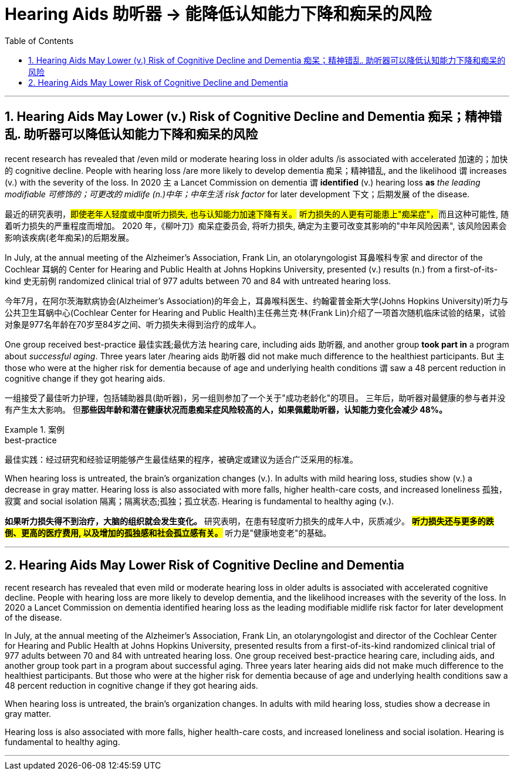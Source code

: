 
= Hearing Aids  助听器 → 能降低认知能力下降和痴呆的风险
:toc: left
:toclevels: 3
:sectnums:
:stylesheet: ../myAdocCss.css


'''

== Hearing Aids May Lower (v.) Risk of Cognitive Decline and Dementia  痴呆；精神错乱.  助听器可以降低认知能力下降和痴呆的风险

recent research has revealed that /even mild or moderate hearing loss in older adults /is associated with accelerated 加速的；加快的 cognitive decline.
People with hearing loss /are more likely to develop dementia 痴呆；精神错乱, and the likelihood `谓` increases (v.) with the severity of the loss.
In 2020 `主` a Lancet Commission on dementia `谓` *identified* (v.) hearing loss *as* _the leading modifiable 可修饰的；可更改的 midlife (n.)中年；中年生活 risk factor_ for later development 下文；后期发展 of the disease. +

[.my2]
最近的研究表明，#即使老年人轻度或中度听力损失, 也与认知能力加速下降有关。#
##听力损失的人更有可能患上"痴呆症"，##而且这种可能性, 随着听力损失的严重程度而增加。
2020 年，《柳叶刀》痴呆症委员会, 将听力损失, 确定为主要可改变其影响的"中年风险因素", 该风险因素会影响该疾病(老年痴呆)的后期发展。 +


In July, at the annual meeting of the Alzheimer’s Association, Frank Lin, an otolaryngologist 耳鼻喉科专家  and director of the Cochlear 耳蜗的 Center for Hearing and Public Health at Johns Hopkins University, presented (v.) results (n.) from a first-of-its-kind 史无前例 randomized clinical trial of 977 adults between 70 and 84 with untreated hearing loss. +

[.my2]
今年7月，在阿尔茨海默病协会(Alzheimer’s Association)的年会上，耳鼻喉科医生、约翰霍普金斯大学(Johns Hopkins University)听力与公共卫生耳蜗中心(Cochlear Center for Hearing and Public Health)主任弗兰克·林(Frank Lin)介绍了一项首次随机临床试验的结果，试验对象是977名年龄在70岁至84岁之间、听力损失未得到治疗的成年人。 +

One group received best-practice 最佳实践;最优方法 hearing care, including aids 助听器, and another group *took part in* a program about _successful aging_.
Three years later /hearing aids 助听器 did not make much difference to the healthiest participants.
But `主` those who were at the higher risk for dementia because of age and underlying health conditions `谓` saw a 48 percent reduction in cognitive change if they got hearing aids. +

[.my2]
一组接受了最佳听力护理，包括辅助器具(助听器)，另一组则参加了一个关于"成功老龄化"的项目。
三年后，助听器对最健康的参与者并没有产生太大影响。 但**那些因年龄和潜在健康状况而患痴呆症风险较高的人，如果佩戴助听器，认知能力变化会减少 48%。** +

[.my1]
.案例
====
.best-practice
最佳实践：经过研究和经验证明能够产生最佳结果的程序，被确定或建议为适合广泛采用的标准。
====

When hearing loss is untreated, the brain’s organization changes (v.). In adults with mild hearing loss, studies show (v.) a decrease in gray matter.
Hearing loss is also associated with more falls, higher health-care costs, and increased loneliness 孤独，寂寞 and social isolation 隔离；隔离状态;孤独；孤立状态.
Hearing is fundamental to healthy aging (v.).


[.my2]
*如果听力损失得不到治疗，大脑的组织就会发生变化。*
研究表明，在患有轻度听力损失的成年人中，灰质减少。
*#听力损失还与更多的跌倒、更高的医疗费用, 以及增加的孤独感和社会孤立感有关。#*
听力是"健康地变老"的基础。

'''


== Hearing Aids May Lower Risk of Cognitive Decline and Dementia

recent research has revealed that even mild or moderate hearing loss in older adults is associated with accelerated cognitive decline. People with hearing loss are more likely to develop dementia, and the likelihood increases with the severity of the loss. In 2020 a Lancet Commission on dementia identified hearing loss as the leading modifiable midlife risk factor for later development of the disease.

In July, at the annual meeting of the Alzheimer's Association, Frank Lin, an otolaryngologist and director of the Cochlear Center for Hearing and Public Health at Johns Hopkins University, presented results from a first-of-its-kind randomized clinical trial of 977 adults between 70 and 84 with untreated hearing loss. One group received best-practice hearing care, including aids, and another group took part in a program about successful aging. Three years later hearing aids did not make much difference to the healthiest participants. But those who were at the higher risk for dementia because of age and underlying health conditions saw a 48 percent reduction in cognitive change if they got hearing aids.

When hearing loss is untreated, the brain's organization changes. In adults with mild hearing loss, studies show a decrease in gray matter.

Hearing loss is also associated with more falls, higher health-care costs, and increased loneliness and social isolation. Hearing is fundamental to healthy aging.


'''















